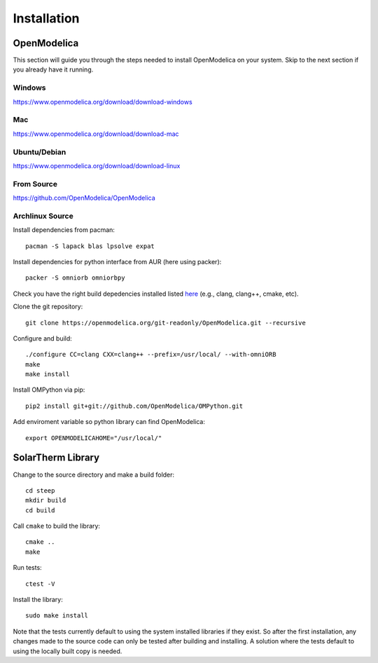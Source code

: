 Installation
============

OpenModelica
------------
This section will guide you through the steps needed to install OpenModelica on your system.  Skip to the next section if you already have it running.

Windows
^^^^^^^
https://www.openmodelica.org/download/download-windows

Mac
^^^
https://www.openmodelica.org/download/download-mac

Ubuntu/Debian
^^^^^^^^^^^^^
https://www.openmodelica.org/download/download-linux

From Source
^^^^^^^^^^^
https://github.com/OpenModelica/OpenModelica

Archlinux Source
^^^^^^^^^^^^^^^^
Install dependencies from pacman::

    pacman -S lapack blas lpsolve expat

Install dependencies for python interface from AUR (here using packer)::

    packer -S omniorb omniorbpy

Check you have the right build depedencies installed listed `here <https://github.com/OpenModelica/OpenModelica>`_ (e.g., clang, clang++, cmake, etc).

Clone the git repository::

    git clone https://openmodelica.org/git-readonly/OpenModelica.git --recursive

Configure and build::

    ./configure CC=clang CXX=clang++ --prefix=/usr/local/ --with-omniORB
    make
    make install

Install OMPython via pip::

    pip2 install git+git://github.com/OpenModelica/OMPython.git

Add enviroment variable so python library can find OpenModelica::

    export OPENMODELICAHOME="/usr/local/"

SolarTherm Library
------------------
Change to the source directory and make a build folder::
    
    cd steep
    mkdir build
    cd build

Call ``cmake`` to build the library::

    cmake ..
    make

Run tests::

    ctest -V

Install the library::

    sudo make install

Note that the tests currently default to using the system installed libraries if they exist.  So after the first installation, any changes made to the source code can only be tested after building and installing.  A solution where the tests default to using the locally built copy is needed.

.. Add the SolarTherm libraries where OpenModelica can find them.  The first way to do this is to copy or symbolically link the SolarTherm folder in the ``~/.openmodelica/libraries/`` folder.  On linux creating the symbolic link::
.. 
..     mkdir -p ~/.openmodelica/libraries/
..     cd ~/.openmodelica/libraries
..     ln -s $STLIBPARENTPATH/SolarTherm SolarTherm
.. 
.. Where ``$STLIBPARENTPATH`` is the directory that contains the SolarTherm folder.
.. 
.. The second way to do this is by setting the ``OPENMODELICALIBRARY`` environment variable::
.. 
..     OPENMODELICA=$OPENMODELICAHOME/lib/omlibrary:~/.openmodelica/libraries/:$STLIBPARENTPATH
.. 
.. On windows replace the : with ;.
